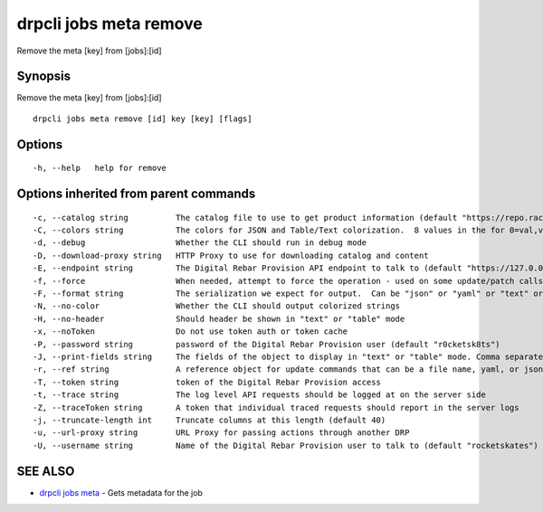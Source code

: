 drpcli jobs meta remove
-----------------------

Remove the meta [key] from [jobs]:[id]

Synopsis
~~~~~~~~

Remove the meta [key] from [jobs]:[id]

::

   drpcli jobs meta remove [id] key [key] [flags]

Options
~~~~~~~

::

     -h, --help   help for remove

Options inherited from parent commands
~~~~~~~~~~~~~~~~~~~~~~~~~~~~~~~~~~~~~~

::

     -c, --catalog string          The catalog file to use to get product information (default "https://repo.rackn.io")
     -C, --colors string           The colors for JSON and Table/Text colorization.  8 values in the for 0=val,val;1=val,val2... (default "0=32;1=33;2=36;3=90;4=34,1;5=35;6=95;7=32;8=92")
     -d, --debug                   Whether the CLI should run in debug mode
     -D, --download-proxy string   HTTP Proxy to use for downloading catalog and content
     -E, --endpoint string         The Digital Rebar Provision API endpoint to talk to (default "https://127.0.0.1:8092")
     -f, --force                   When needed, attempt to force the operation - used on some update/patch calls
     -F, --format string           The serialization we expect for output.  Can be "json" or "yaml" or "text" or "table" (default "json")
     -N, --no-color                Whether the CLI should output colorized strings
     -H, --no-header               Should header be shown in "text" or "table" mode
     -x, --noToken                 Do not use token auth or token cache
     -P, --password string         password of the Digital Rebar Provision user (default "r0cketsk8ts")
     -J, --print-fields string     The fields of the object to display in "text" or "table" mode. Comma separated
     -r, --ref string              A reference object for update commands that can be a file name, yaml, or json blob
     -T, --token string            token of the Digital Rebar Provision access
     -t, --trace string            The log level API requests should be logged at on the server side
     -Z, --traceToken string       A token that individual traced requests should report in the server logs
     -j, --truncate-length int     Truncate columns at this length (default 40)
     -u, --url-proxy string        URL Proxy for passing actions through another DRP
     -U, --username string         Name of the Digital Rebar Provision user to talk to (default "rocketskates")

SEE ALSO
~~~~~~~~

-  `drpcli jobs meta <drpcli_jobs_meta.html>`__ - Gets metadata for the
   job
